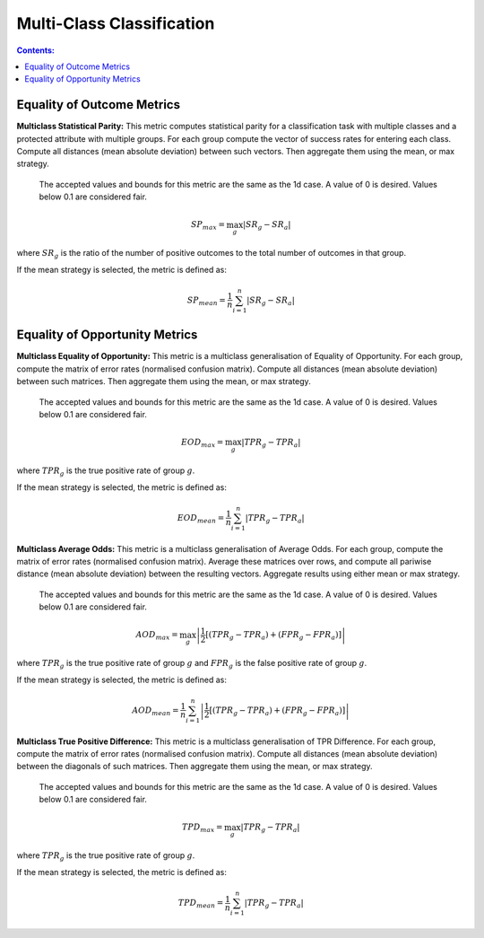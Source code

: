 Multi-Class Classification
---------------------------

.. contents:: **Contents:**
    :depth: 2



Equality of Outcome Metrics
~~~~~~~~~~~~~~~~~~~~~~~~~~~

**Multiclass Statistical Parity:**  This metric computes statistical parity for a classification task with multiple classes and a protected attribute with multiple groups. For each group compute the vector of success rates for entering each class. Compute all distances (mean absolute deviation) between such vectors. Then aggregate them using the mean, or max strategy.

    The accepted values and bounds for this metric are the same as the 1d case. A value of 0 is desired. Values below 0.1 are considered fair.

.. math::
    SP_{max} = \max_{g} \left| SR_{g} - SR_{a} \right|

where :math:`SR_{g}` is the ratio of the number of positive outcomes to the total number of outcomes in that group.

If the mean strategy is selected, the metric is defined as:

.. math::
    SP_{mean} = \frac{1}{n} \sum_{i=1}^{n} \left| SR_{g} - SR_{a} \right|


Equality of Opportunity Metrics
~~~~~~~~~~~~~~~~~~~~~~~~~~~~~~~

**Multiclass Equality of Opportunity:** This metric is a multiclass generalisation of Equality of Opportunity. For each group, compute the matrix of error rates (normalised confusion matrix). Compute all distances (mean absolute deviation) between such matrices. Then aggregate them using the mean, or max strategy.

    The accepted values and bounds for this metric are the same as the 1d case. A value of 0 is desired. Values below 0.1 are considered fair.

.. math::
    EOD_{max} = \max_{g} \left| TPR_{g} - TPR_{a} \right|

where :math:`TPR_{g}` is the true positive rate of group :math:`g`.

If the mean strategy is selected, the metric is defined as:

.. math::
    EOD_{mean} = \frac{1}{n} \sum_{i=1}^{n} \left| TPR_{g} - TPR_{a} \right|


**Multiclass Average Odds:** This metric is a multiclass generalisation of Average Odds. For each group, compute the matrix of error rates (normalised confusion matrix). Average these matrices over rows, and compute all pariwise distance (mean absolute deviation) between the resulting vectors. Aggregate results using either mean or max strategy.

    The accepted values and bounds for this metric are the same as the 1d case. A value of 0 is desired. Values below 0.1
    are considered fair.

.. math::
    AOD_{max} = \max_{g} \left| \frac{1}{2}[(TPR_{g} - TPR_{a}) + (FPR_{g} - FPR_{a})] \right|

where :math:`TPR_{g}` is the true positive rate of group :math:`g` and :math:`FPR_{g}` is the false positive rate of group :math:`g`.

If the mean strategy is selected, the metric is defined as:

.. math::
    AOD_{mean} = \frac{1}{n} \sum_{i=1}^{n} \left| \frac{1}{2}[(TPR_{g} - TPR_{a}) + (FPR_{g} - FPR_{a})] \right|

**Multiclass True Positive Difference:** This metric is a multiclass generalisation of TPR Difference. For each group, compute the matrix of error rates (normalised confusion matrix). Compute all distances (mean absolute deviation) between the diagonals of such matrices. Then aggregate them using the mean, or max strategy.

    The accepted values and bounds for this metric are the same as the 1d case. A value of 0 is desired. Values below 0.1 are considered fair.

.. math::
    TPD_{max} = \max_{g} \left| TPR_{g} - TPR_{a} \right|

where :math:`TPR_{g}` is the true positive rate of group :math:`g`.

If the mean strategy is selected, the metric is defined as:

.. math::
    TPD_{mean} = \frac{1}{n} \sum_{i=1}^{n} \left| TPR_{g} - TPR_{a} \right|